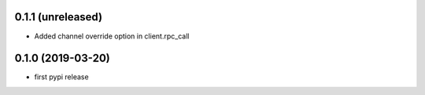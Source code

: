 0.1.1 (unreleased)
------------------

- Added channel override option in client.rpc_call


0.1.0 (2019-03-20)
------------------

- first pypi release
